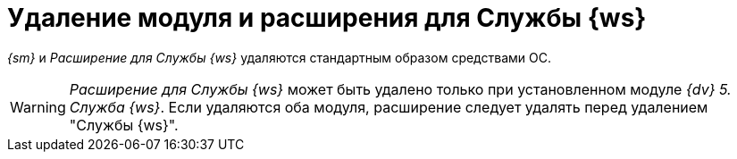 = Удаление модуля и расширения для Службы {ws}

_{sm}_ и _Расширение для Службы {ws}_ удаляются стандартным образом средствами ОС.

[WARNING]
====
_Расширение для Службы {ws}_ может быть удалено только при установленном модуле _{dv} 5. Служба {ws}_. Если удаляются оба модуля, расширение следует удалять перед удалением "Службы {ws}".
====
